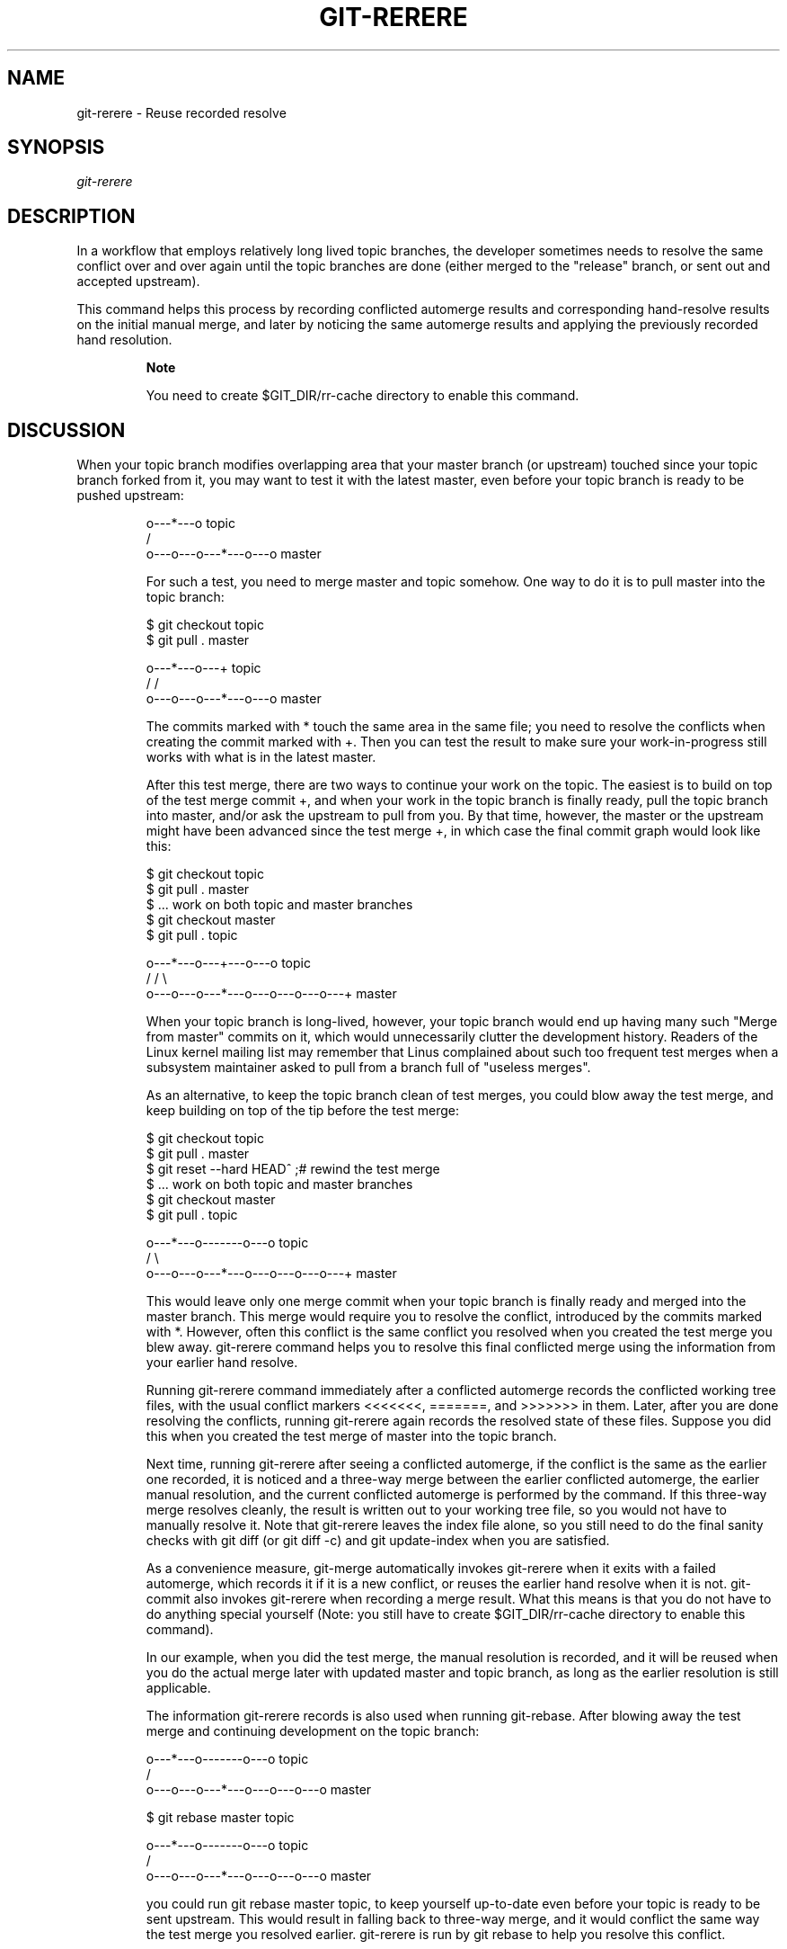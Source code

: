 .\"Generated by db2man.xsl. Don't modify this, modify the source.
.de Sh \" Subsection
.br
.if t .Sp
.ne 5
.PP
\fB\\$1\fR
.PP
..
.de Sp \" Vertical space (when we can't use .PP)
.if t .sp .5v
.if n .sp
..
.de Ip \" List item
.br
.ie \\n(.$>=3 .ne \\$3
.el .ne 3
.IP "\\$1" \\$2
..
.TH "GIT-RERERE" 1 "" "" ""
.SH NAME
git-rerere \- Reuse recorded resolve
.SH "SYNOPSIS"


\fIgit\-rerere\fR

.SH "DESCRIPTION"


In a workflow that employs relatively long lived topic branches, the developer sometimes needs to resolve the same conflict over and over again until the topic branches are done (either merged to the "release" branch, or sent out and accepted upstream)\&.


This command helps this process by recording conflicted automerge results and corresponding hand\-resolve results on the initial manual merge, and later by noticing the same automerge results and applying the previously recorded hand resolution\&.

.RS
.Sh "Note"


You need to create $GIT_DIR/rr\-cache directory to enable this command\&.

.RE

.SH "DISCUSSION"


When your topic branch modifies overlapping area that your master branch (or upstream) touched since your topic branch forked from it, you may want to test it with the latest master, even before your topic branch is ready to be pushed upstream:

.IP
              o\-\-\-*\-\-\-o topic
             /
    o\-\-\-o\-\-\-o\-\-\-*\-\-\-o\-\-\-o master

For such a test, you need to merge master and topic somehow\&. One way to do it is to pull master into the topic branch:

.IP
        $ git checkout topic
        $ git pull \&. master

              o\-\-\-*\-\-\-o\-\-\-+ topic
             /           /
    o\-\-\-o\-\-\-o\-\-\-*\-\-\-o\-\-\-o master

The commits marked with * touch the same area in the same file; you need to resolve the conflicts when creating the commit marked with +\&. Then you can test the result to make sure your work\-in\-progress still works with what is in the latest master\&.


After this test merge, there are two ways to continue your work on the topic\&. The easiest is to build on top of the test merge commit +, and when your work in the topic branch is finally ready, pull the topic branch into master, and/or ask the upstream to pull from you\&. By that time, however, the master or the upstream might have been advanced since the test merge +, in which case the final commit graph would look like this:

.IP
        $ git checkout topic
        $ git pull \&. master
        $ \&.\&.\&. work on both topic and master branches
        $ git checkout master
        $ git pull \&. topic

              o\-\-\-*\-\-\-o\-\-\-+\-\-\-o\-\-\-o topic
             /           /         \\
    o\-\-\-o\-\-\-o\-\-\-*\-\-\-o\-\-\-o\-\-\-o\-\-\-o\-\-\-+ master

When your topic branch is long\-lived, however, your topic branch would end up having many such "Merge from master" commits on it, which would unnecessarily clutter the development history\&. Readers of the Linux kernel mailing list may remember that Linus complained about such too frequent test merges when a subsystem maintainer asked to pull from a branch full of "useless merges"\&.


As an alternative, to keep the topic branch clean of test merges, you could blow away the test merge, and keep building on top of the tip before the test merge:

.IP
        $ git checkout topic
        $ git pull \&. master
        $ git reset \-\-hard HEAD^ ;# rewind the test merge
        $ \&.\&.\&. work on both topic and master branches
        $ git checkout master
        $ git pull \&. topic

              o\-\-\-*\-\-\-o\-\-\-\-\-\-\-o\-\-\-o topic
             /                     \\
    o\-\-\-o\-\-\-o\-\-\-*\-\-\-o\-\-\-o\-\-\-o\-\-\-o\-\-\-+ master

This would leave only one merge commit when your topic branch is finally ready and merged into the master branch\&. This merge would require you to resolve the conflict, introduced by the commits marked with *\&. However, often this conflict is the same conflict you resolved when you created the test merge you blew away\&. git\-rerere command helps you to resolve this final conflicted merge using the information from your earlier hand resolve\&.


Running git\-rerere command immediately after a conflicted automerge records the conflicted working tree files, with the usual conflict markers <<<<<<<, =======, and >>>>>>> in them\&. Later, after you are done resolving the conflicts, running git\-rerere again records the resolved state of these files\&. Suppose you did this when you created the test merge of master into the topic branch\&.


Next time, running git\-rerere after seeing a conflicted automerge, if the conflict is the same as the earlier one recorded, it is noticed and a three\-way merge between the earlier conflicted automerge, the earlier manual resolution, and the current conflicted automerge is performed by the command\&. If this three\-way merge resolves cleanly, the result is written out to your working tree file, so you would not have to manually resolve it\&. Note that git\-rerere leaves the index file alone, so you still need to do the final sanity checks with git diff (or git diff \-c) and git update\-index when you are satisfied\&.


As a convenience measure, git\-merge automatically invokes git\-rerere when it exits with a failed automerge, which records it if it is a new conflict, or reuses the earlier hand resolve when it is not\&. git\-commit also invokes git\-rerere when recording a merge result\&. What this means is that you do not have to do anything special yourself (Note: you still have to create $GIT_DIR/rr\-cache directory to enable this command)\&.


In our example, when you did the test merge, the manual resolution is recorded, and it will be reused when you do the actual merge later with updated master and topic branch, as long as the earlier resolution is still applicable\&.


The information git\-rerere records is also used when running git\-rebase\&. After blowing away the test merge and continuing development on the topic branch:

.IP
              o\-\-\-*\-\-\-o\-\-\-\-\-\-\-o\-\-\-o topic
             /
    o\-\-\-o\-\-\-o\-\-\-*\-\-\-o\-\-\-o\-\-\-o\-\-\-o   master

        $ git rebase master topic

                                  o\-\-\-*\-\-\-o\-\-\-\-\-\-\-o\-\-\-o topic
                                 /
    o\-\-\-o\-\-\-o\-\-\-*\-\-\-o\-\-\-o\-\-\-o\-\-\-o   master

you could run git rebase master topic, to keep yourself up\-to\-date even before your topic is ready to be sent upstream\&. This would result in falling back to three\-way merge, and it would conflict the same way the test merge you resolved earlier\&. git\-rerere is run by git rebase to help you resolve this conflict\&.

.SH "AUTHOR"


Written by Junio C Hamano <junkio@cox\&.net>

.SH "GIT"


Part of the \fBgit\fR(7) suite

